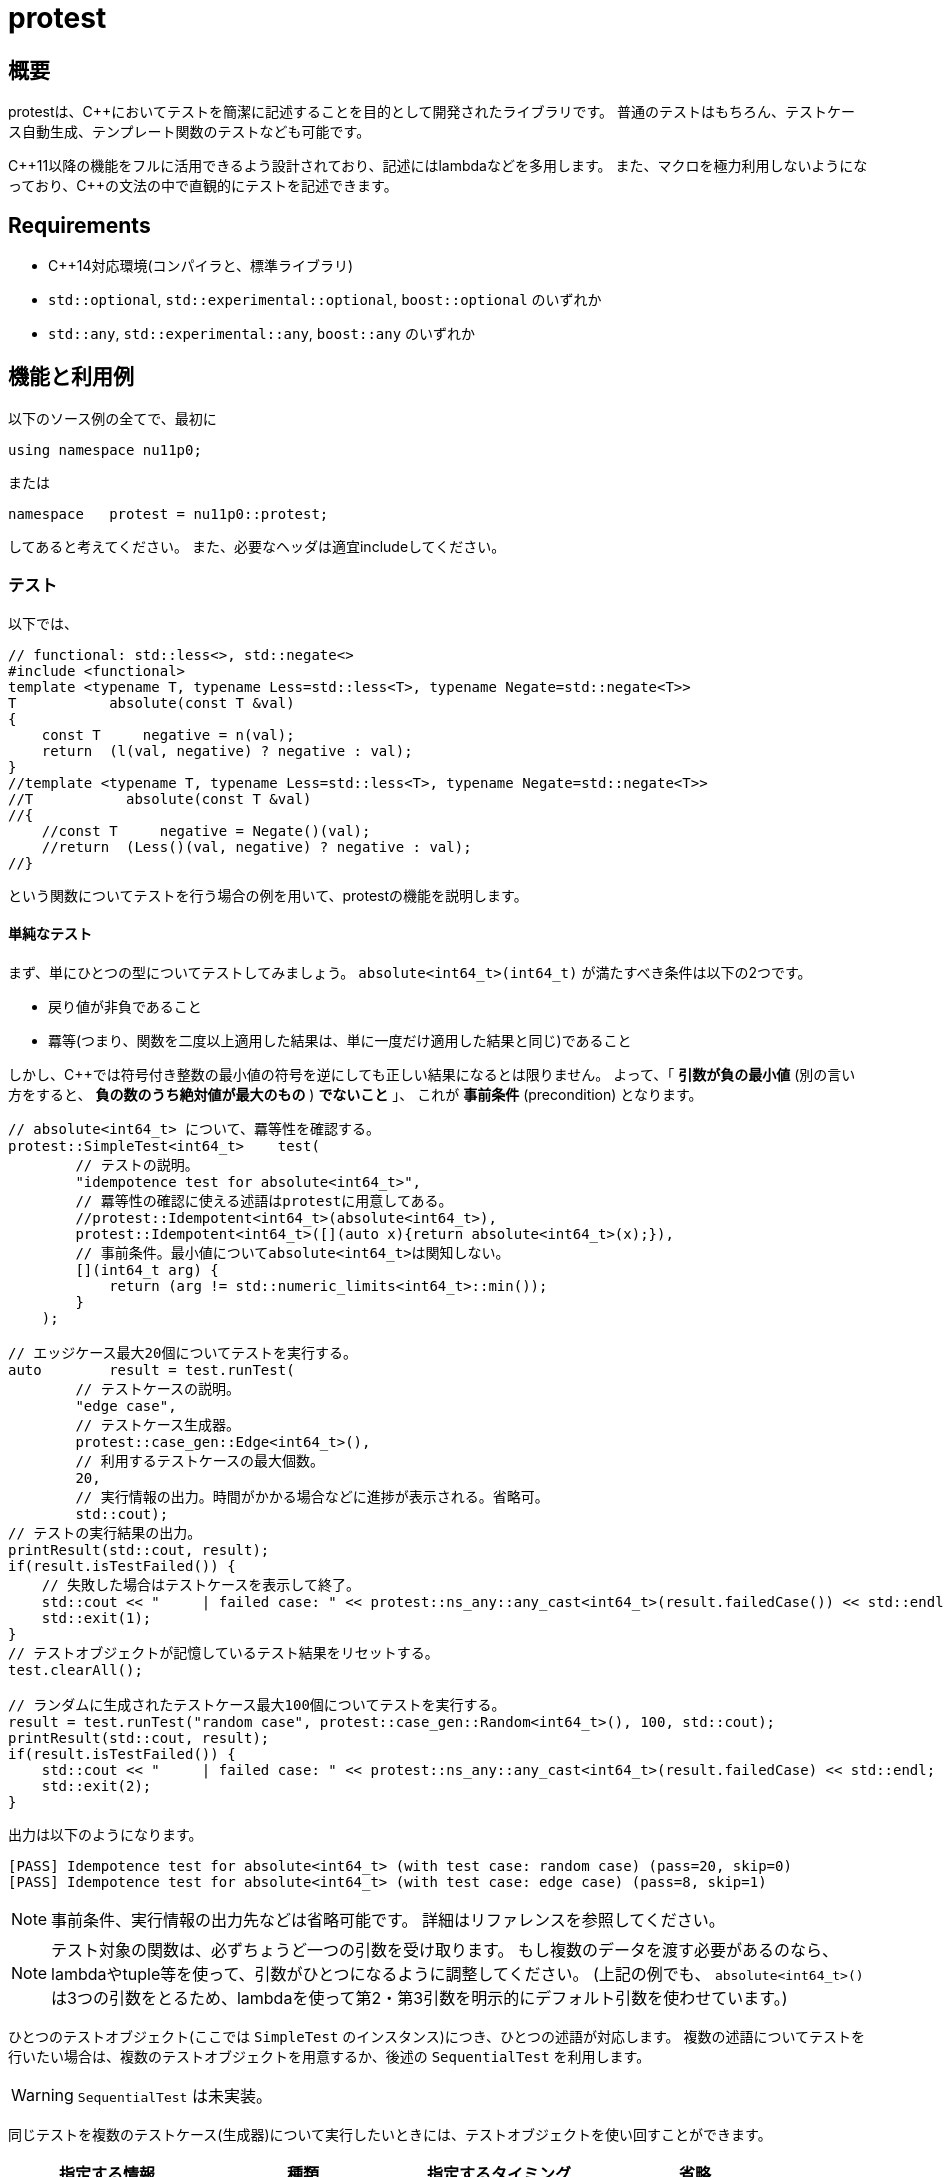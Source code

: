 :icons: font
:source-highlighter: pygments
:cpp: C++

= protest

== 概要
protestは、{cpp}においてテストを簡潔に記述することを目的として開発されたライブラリです。
// TODO: TMP向けのやつは未実装。
//普通のテストはもちろん、テストケース自動生成、テンプレート関数のテスト、TMP
//(Template Meta Programming、型を利用したコンパイル時計算)向けのテストなども可能です。
普通のテストはもちろん、テストケース自動生成、テンプレート関数のテストなども可能です。

{cpp}11以降の機能をフルに活用できるよう設計されており、記述にはlambdaなどを多用します。
また、マクロを極力利用しないようになっており、{cpp}の文法の中で直観的にテストを記述できます。

== Requirements

- {cpp}14対応環境(コンパイラと、標準ライブラリ)
- `std::optional`, `std::experimental::optional`, `boost::optional` のいずれか
- `std::any`, `std::experimental::any`, `boost::any` のいずれか

== 機能と利用例

以下のソース例の全てで、最初に
[source, c++]
----
using namespace nu11p0;
----
または
[source, c++]
----
namespace   protest = nu11p0::protest;
----
してあると考えてください。
また、必要なヘッダは適宜includeしてください。

=== テスト

以下では、
[source, c++]
----
// functional: std::less<>, std::negate<>
#include <functional>
template <typename T, typename Less=std::less<T>, typename Negate=std::negate<T>>
T           absolute(const T &val)
{
    const T     negative = n(val);
    return  (l(val, negative) ? negative : val);
}
//template <typename T, typename Less=std::less<T>, typename Negate=std::negate<T>>
//T           absolute(const T &val)
//{
    //const T     negative = Negate()(val);
    //return  (Less()(val, negative) ? negative : val);
//}
----
という関数についてテストを行う場合の例を用いて、protestの機能を説明します。

==== 単純なテスト

まず、単にひとつの型についてテストしてみましょう。
`absolute<int64_t>(int64_t)` が満たすべき条件は以下の2つです。

- 戻り値が非負であること
- 羃等(つまり、関数を二度以上適用した結果は、単に一度だけ適用した結果と同じ)であること

しかし、{cpp}では符号付き整数の最小値の符号を逆にしても正しい結果になるとは限りません。
よって、「 *引数が負の最小値* (別の言い方をすると、 *負の数のうち絶対値が最大のもの* ) *でないこと* 」、
これが *事前条件* (precondition) となります。

[source, c++]
----
// absolute<int64_t> について、羃等性を確認する。
protest::SimpleTest<int64_t>    test(
        // テストの説明。
        "idempotence test for absolute<int64_t>",
        // 羃等性の確認に使える述語はprotestに用意してある。
        //protest::Idempotent<int64_t>(absolute<int64_t>),
        protest::Idempotent<int64_t>([](auto x){return absolute<int64_t>(x);}),
        // 事前条件。最小値についてabsolute<int64_t>は関知しない。
        [](int64_t arg) {
            return (arg != std::numeric_limits<int64_t>::min());
        }
    );

// エッジケース最大20個についてテストを実行する。
auto        result = test.runTest(
        // テストケースの説明。
        "edge case",
        // テストケース生成器。
        protest::case_gen::Edge<int64_t>(),
        // 利用するテストケースの最大個数。
        20,
        // 実行情報の出力。時間がかかる場合などに進捗が表示される。省略可。
        std::cout);
// テストの実行結果の出力。
printResult(std::cout, result);
if(result.isTestFailed()) {
    // 失敗した場合はテストケースを表示して終了。
    std::cout << "     | failed case: " << protest::ns_any::any_cast<int64_t>(result.failedCase()) << std::endl;
    std::exit(1);
}
// テストオブジェクトが記憶しているテスト結果をリセットする。
test.clearAll();

// ランダムに生成されたテストケース最大100個についてテストを実行する。
result = test.runTest("random case", protest::case_gen::Random<int64_t>(), 100, std::cout);
printResult(std::cout, result);
if(result.isTestFailed()) {
    std::cout << "     | failed case: " << protest::ns_any::any_cast<int64_t>(result.failedCase) << std::endl;
    std::exit(2);
}
----

出力は以下のようになります。

----
[PASS] Idempotence test for absolute<int64_t> (with test case: random case) (pass=20, skip=0)
[PASS] Idempotence test for absolute<int64_t> (with test case: edge case) (pass=8, skip=1)
----

[NOTE]
事前条件、実行情報の出力先などは省略可能です。
詳細はリファレンスを参照してください。

[NOTE]
テスト対象の関数は、必ずちょうど一つの引数を受け取ります。
もし複数のデータを渡す必要があるのなら、lambdaやtuple等を使って、引数がひとつになるように調整してください。
(上記の例でも、 `absolute<int64_t>()` は3つの引数をとるため、lambdaを使って第2・第3引数を明示的にデフォルト引数を使わせています。)
// FIXME: absolute_simpleのようなものならlambdaを使わず直接置けることを書く

ひとつのテストオブジェクト(ここでは `SimpleTest` のインスタンス)につき、ひとつの述語が対応します。
複数の述語についてテストを行いたい場合は、複数のテストオブジェクトを用意するか、後述の `SequentialTest` を利用します。

[WARNING]
// TODO
`SequentialTest` は未実装。

同じテストを複数のテストケース(生成器)について実行したいときには、テストオブジェクトを使い回すことができます。

[[simpletest-param-table]]
[options="header"]
|========================================================================
| 指定する情報       | 種類             | 指定するタイミング       | 省略
| 事前条件           | 関数オブジェクト | テストオブジェクト生成時 | 可
| 述語               | 関数オブジェクト | テストオブジェクト生成時 | 不可
| テストケース生成器 | 関数オブジェクト | テスト実行時             | 不可
|========================================================================

+pass+ は指定された条件を満たしたテストケースの数、 +skip+ は事前条件を満たさずテストに用いられなかったテストケースの数です。
出力の2行目で `skip=1` となっていることから、テストケース生成器 `protest::case_gen::Edge<int64_t>` が `std::numeric_limits<int64_t>::min()`
をテストケースとして提示し、それが事前条件 `arg != std::numeric_limits<int64_t>::min()` を満たさないとしてスキップされたことがわかります。

テストが失敗した場合は即座に中断されるため、失敗はカウントされません。

テストに時間がかかる場合は、 `runTest` メンバ関数の第4引数を指定した場合のみ進捗が出力されます。
しかし、テストの結果は自動では出力されません。
`printResult` 関数で出力できますが、フォーマットが気に入らないのであれば、自分で別の関数を用意しても構いません。
`runTest` が返す `TestResult` 構造体は、全てのメンバがpublicです。

失敗したテストの詳細は、 `runTest` と `printResult` のいずれでも詳細は出力されません。
これは、テストケースの型がテストごとに異なるにも関わらず、テストの結果が常に `TestResult` 型に保存されるためです。
失敗したテストケースは `std::any` や `boost::any` などの型( `protest::ns_any::any`
として抽象化されています)に保存されているため、テストケースの型を把握しているはずの `runTest` 呼び出し側のコードで、
`protest::ns_any::any_cast<Type>` を用いて適切にキャストし、扱ってください。

また、スキップされたテストケースについても情報は保存されません。
知りたいのであれば、渡してやる事前条件の中で保持なり出力なりする必要があります。

==== テンプレート関数の、複数の型についてのテスト

`absolute<int64_t>` だけでなく、
`int8_t`, `uint8_t`, `int16_t`, `uint16_t`, `int32_t`, `uint32_t`, `int64_t`, `uint64_t`
など全ての整数型、更には
`float`, `double`, `long double`
についてテストしたい場合もあるでしょう。

[source, c++]
----
// absolute<T> について、T が全ての整数型と float の場合の羃等性を確認する。
using   TypesToCheck = protest::tuple_cat_t<protest::Integers, protest::Floats>;
// 以下のようにしてもおｋ。
//using   TypesToCheck = protest::tuple_append_t<protest::Integers, float, double, long double>;

// 戻り値は protest::TestResult ではなく、 protest::SequentialTestResult になることに留意せよ。
auto        result = protest::generic::test<
        // テストケース生成器。
        // エッジケース生成器も protest::generic::Edge を指定することで利用できる。
        protest::generic::Random
        // テストする引数の型のリスト(タプル)。
        , TypesToCheck
    >(
        // テストの説明。
        "absolute<T>() template function positivity test"
        // テストケースの説明。
        , "random case"
        // 述語。
        , [](auto x) {
            return protest::AssertResult((absolute(x) >= 0), "return value is still negative");
        }
        // 事前条件。
        , protest::overload(
            // 符号付き整数型の場合は、最小値でないことを確認する。
            [](auto x) -> std::enable_if_t<std::is_integral<decltype(x)>{} && std::is_signed<decltype(x)>{}, bool>
            {
                return  (x != std::numeric_limits<decltype(x)>::min());
            }
            // 浮動小数点数の場合は、NaNでないことを確認する。
            // (つまり、正規化数、非正規化数、ゼロ、無限大については処理を行う。)
            , [](auto x) -> std::enable_if_t<std::is_floating_point<decltype(x)>{}, bool>
            {
                return  !std::isnan(x);
            }
            , [](auto)
            {
                return  true;
            }
        }
        // 利用するテストケースの最大個数。
        , 50
        // 実行情報の出力。時間がかかる場合などに進捗が表示される。省略可。
        // 省略した場合、次に指定する結果表示用の関数は用いられない(呼び出されない)。
        , std::cout
        // 結果表示用の関数。省略した場合 protest::printResult が用いられる。省略可。
        //, protest::printResult
    );

// テストの実行結果の出力は既に generic::test() 内でされているため不要。
if(result.result.isTestFailed()) {
    std::cout << "     | failed case: ";
    protest::passAsNthType<Nums>(
            protest::overload(
                    [](auto x) -> std::enable_if_t<std::is_floating_point<decltype(x)>{}, void> {
                        std::cout << "(floating point)(" << x << ')';
                    }
                    , [](auto x) -> std::enable_if_t<std::is_integral<decltype(x)>{} && std::is_signed<decltype(x)>{}, void> {
                        std::cout << "(signed integral)(" << x << ')';
                    }
                    , [](auto x) {
                        std::cout << "(unsigned integral)(" << x << ')';
                    }
                )
            , result.result.failedCase
            , result.failedIndex);
    std::cout << std::endl;
    std::exit(1);
}
// テスト結果をリセットする。
result.clearAll();

----

[NOTE]
================
`protest::Integers` は、有効な全てのサイズのsigned/unsignedの整数型のタプルです。
より具体的には、 `uintN_t` と `intN_t` (+N+ は8, 16, 32, 64のいずれか)により指定されているため、これらの型が定義されていない環境においては正しく動作しません。
(とはいえ、そんな環境は滅多に存在しないでしょうし、{cpp}14対応があるほどしっかりしたコンパイラなら心配は要りません。)

64ビット変数が使えない場合、たとえば `uint64_t` が存在しない環境であれば、コンパイル時(正確にはプリプロセス時)に検出して、
`protest::Integers` には含まれなくなります。
これは `int64_t` についても同じことです。
ただし、 `__uint128_t` などのコンパイラ拡張は検出も利用もされません。

+protest+ で用意されているのが当てにならないというのであれば、悩むよりも、さっさと自分の使いたい型を集めたtupleを作ってしまいましょう。

================

`protest::generic::test` はテンプレート関数であり、テストオブジェクトなしに直接テストが実行されることに注目してください。

[options="header"]
|==============================================================
| 指定する情報             | 種類                        | 省略
| テストケース生成器       | テンプレート                | 不可
| テストケースの型のリスト | `std::tuple` の(値でなく)型 | 不可
| 事前条件                 | 関数オブジェクト            | 不可
| 述語                     | 関数オブジェクト            | 不可
|==============================================================

xref:simpletest-param-table[`SimpleTest` の場合]と異なり、事前条件を省略することはできません。
事前条件が不要な場合は、 +generic_test.hpp+ ヘッダにある `protest::generic::PreconditionAlwaysTrue`
クラスのインスタンスを渡すことで、全ての場合にtrueを返します。
わかりづらい、面倒だと思うのであれば、 `[](auto){ return true; }` を直接指定することもできます。

[TIP]
.テストオブジェクトを作らない理由
================
様々な型についてテストする場合、テストケース生成器は、テスト対象の型をパラメータとして受け取るtemplate templateである必要があります。
もちろん型パラメータは実行時に動的に決定し指定することはできませんので、最初に指定することになります。

xref:simpletest-param-table[`SimpleTest` で指定する情報]を参照すればわかりますが、テスト実行時まで決定を保留したい情報はテストケース生成器だけで、
テストオブジェクトに保持するとすれば、事前条件と述語です。

しかし、これらの関数は複数の(指定されたすべての)型について呼び出せる、つまりジェネリックである必要があります。
よって、引数と戻り値の型は固定することができず、 `std::function<>` で保持することはできません。

こうした理由により、テストオブジェクトを作っても保持できる情報はほとんど無いため、いきなり全てテスト実行時に指定する仕様になりました。

================

事前条件と述語をテストオブジェクト生成時に指定するのは今までどおりですが、これらは複数の型について動くものでなければなりません。
よって、テンプレートテンプレートとして、実引数ではなく型パラメータで渡すことになります。

テスト対象の型とテストケース生成器の実装は密接に関係していることが想定されるため、これらはどちらもテスト実行時に同時に指定します。

`protest::passAsNthType()` についても説明しましょう。
`SimpleTest` の場合ではテストケースの型がわかっていたため直接表示できましたが、 `generic::test()` では複数の型に対してのテストが一気に行われます。
そのため、テストが失敗したとして、それがどのような型なのかコンパイル時にわからないのです。
そこでこの関数が役に立ちます。

`protest::passAsNthType<Tuple>(fun, obj, index)` は、 「 `ns_any::any` 型のオブジェクトである `obj` に、
`Tuple` の `index` 番目の型が格納されているとしてその値を取り出し、 `fun` に渡す」という動作をします。
この関数を使って、 `fun` をジェネリックな関数にしてやれば想定される全ての型のテストケースが問題なく表示できることでしょう。
例のごとく、 `protest::overload()` も役に立つかもしれません。

////
// TODO: TMP用の機能は未実装
==== テンプレートメタプログラミングの、実行時関数との比較

`constexpr` の制限が緩和された{cpp}14以降において、MPLが必要な場面はそう多くないかもしれませんが、
protestでは実行時関数との比較による簡単なテストにも対応しています。

+protest::mpl+ にはコンパイル時疑似乱数生成器を用意してあり、これを用いたコンパイル時テストケース生成と、実行時コードで同じテストケースを用いた結果を比較することでテストとします。

コード例を見た方が早いでしょう。

[source, c++]
----
----

////
